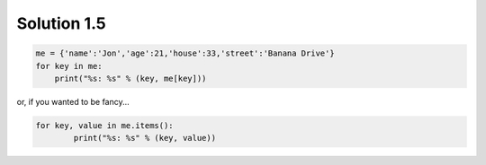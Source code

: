 .. _sol1.5:

Solution 1.5
~~~~~~~~~~~~~~~~~~~~~~

.. code-block:: python

    me = {'name':'Jon','age':21,'house':33,'street':'Banana Drive'}
    for key in me:
        print("%s: %s" % (key, me[key]))

or, if you wanted to be fancy...

.. code-block:: python

	for key, value in me.items():
		print("%s: %s" % (key, value))
